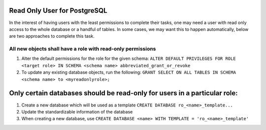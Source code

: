 Read Only User for PostgreSQL
=============================
In the interest of having users with the least permissions to complete their tasks, one may need a user with read only access to the whole database or a handful of tables. In some cases, we may want this to happen automatically, below are two approaches to complete this task.

All new objects shall have a role with read-only permissions
------------------------------------------------------------
1. Alter the default permissions for the role for the given schema: ``ALTER DEFAULT PRIVILEGES FOR ROLE <target role> IN SCHEMA <schema name> abbreviated_grant_or_revoke``

2.  To update any existing database objects, run the following: ``GRANT SELECT ON ALL TABLES IN SCHEMA <schema name> to <myreadonlyrole>;``

Only certain databases should be read-only for users in a particular role:
==========================================================================
1. Create a new database which will be used as a template ``CREATE DATABASE ro_<name>_template...``
2. Update the standardizable information of the database
3. When creating a new database, use ``CREATE DATABASE <name> WITH TEMPLATE = 'ro_<name>_template'``